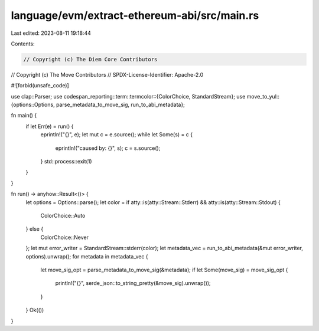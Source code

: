 language/evm/extract-ethereum-abi/src/main.rs
=============================================

Last edited: 2023-08-11 19:18:44

Contents:

.. code-block:: rs

    // Copyright (c) The Diem Core Contributors
// Copyright (c) The Move Contributors
// SPDX-License-Identifier: Apache-2.0

#![forbid(unsafe_code)]

use clap::Parser;
use codespan_reporting::term::termcolor::{ColorChoice, StandardStream};
use move_to_yul::{options::Options, parse_metadata_to_move_sig, run_to_abi_metadata};

fn main() {
    if let Err(e) = run() {
        eprintln!("{}", e);
        let mut c = e.source();
        while let Some(s) = c {
            eprintln!("caused by: {}", s);
            c = s.source();
        }
        std::process::exit(1)
    }
}

fn run() -> anyhow::Result<()> {
    let options = Options::parse();
    let color = if atty::is(atty::Stream::Stderr) && atty::is(atty::Stream::Stdout) {
        ColorChoice::Auto
    } else {
        ColorChoice::Never
    };
    let mut error_writer = StandardStream::stderr(color);
    let metadata_vec = run_to_abi_metadata(&mut error_writer, options).unwrap();
    for metadata in metadata_vec {
        let move_sig_opt = parse_metadata_to_move_sig(&metadata);
        if let Some(move_sig) = move_sig_opt {
            println!("{}", serde_json::to_string_pretty(&move_sig).unwrap());
        }
    }
    Ok(())
}



